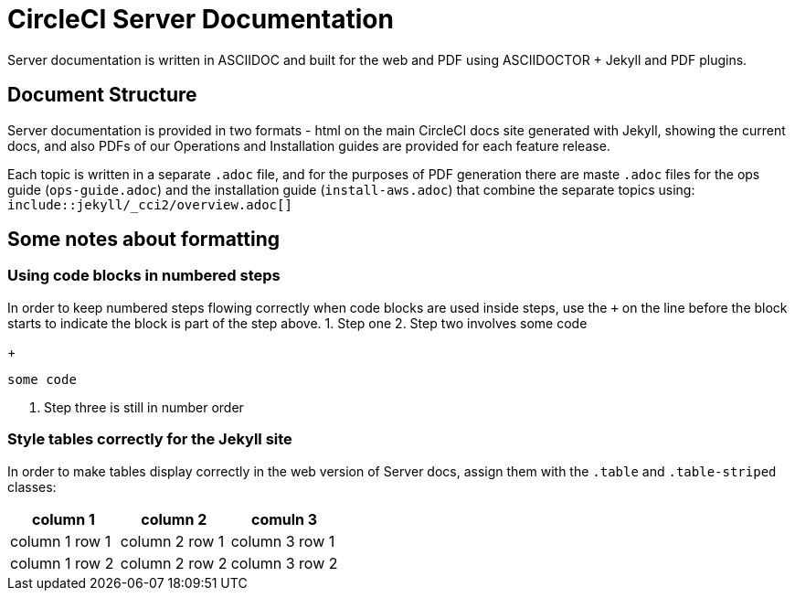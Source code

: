 = CircleCI Server Documentation

Server documentation is written in ASCIIDOC and built for the web and PDF using ASCIIDOCTOR + Jekyll and PDF plugins.

== Document Structure
Server documentation is provided in two formats - html on the main CircleCI docs site generated with Jekyll, showing the current docs, and also PDFs of our Operations and Installation guides are provided for each feature release.

Each topic is written in a separate `.adoc` file, and for the purposes of PDF generation there are maste `.adoc` files for the ops guide (`ops-guide.adoc`) and the installation guide (`install-aws.adoc`) that combine the separate topics using: `include::jekyll/_cci2/overview.adoc[]` 

== Some notes about formatting

=== Using code blocks in numbered steps
In order to keep numbered steps flowing correctly when code blocks are used inside steps, use the `+` on the line before the block starts to indicate the block is part of the step above.
1. Step one
2. Step two involves some code
+
[source, shell]
----
some code
----
3. Step three is still in number order

=== Style tables correctly for the Jekyll site
In order to make tables display correctly in the web version of Server docs, assign them with the `.table` and `.table-striped` classes:

[.table.table-striped]
[cols=3*, options="header", stripes=even]
|===
|column 1
|column 2
|comuln 3

|column 1 row 1
|column 2 row 1
|column 3 row 1

|column 1 row 2
|column 2 row 2
|column 3 row 2
|===
